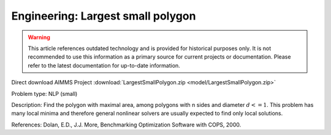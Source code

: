 Engineering: Largest small polygon
==================================

.. warning::
   This article references outdated technology and is provided for historical purposes only. 
   It is not recommended to use this information as a primary source for current projects or documentation. Please refer to the latest documentation for up-to-date information.

Direct download AIMMS Project :download:`LargestSmallPolygon.zip <model/LargestSmallPolygon.zip>`

.. Go to the example on GitHub: https://github.com/aimms/examples/tree/master/Practical%20Examples/Engineering/LargestSmallPolygon

Problem type:
NLP (small)

Description:
Find the polygon with maximal area, among polygons with n sides and diameter
:math:`d <= 1`. This problem has many local minima and therefore general nonlinear
solvers are usually expected to find only local solutions.

References:
Dolan, E.D., J.J. More, Benchmarking Optimization Software with COPS, 2000.
